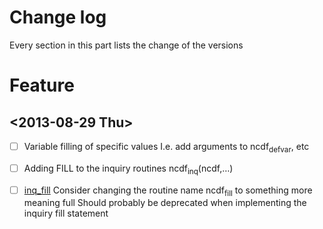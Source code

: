 

* Change log

Every section in this part lists the change of the versions

* Feature

** <2013-08-29 Thu>

- [ ] Variable filling of specific values
      I.e. add arguments to ncdf_def_var, etc
- [ ] <<inq_fill>> Adding FILL to the inquiry routines
      ncdf_inq(ncdf,...)

- [ ] [[inq_fill]] Consider changing the routine name ncdf_fill
      to something more meaning full
      Should probably be deprecated when implementing
      the inquiry fill statement
